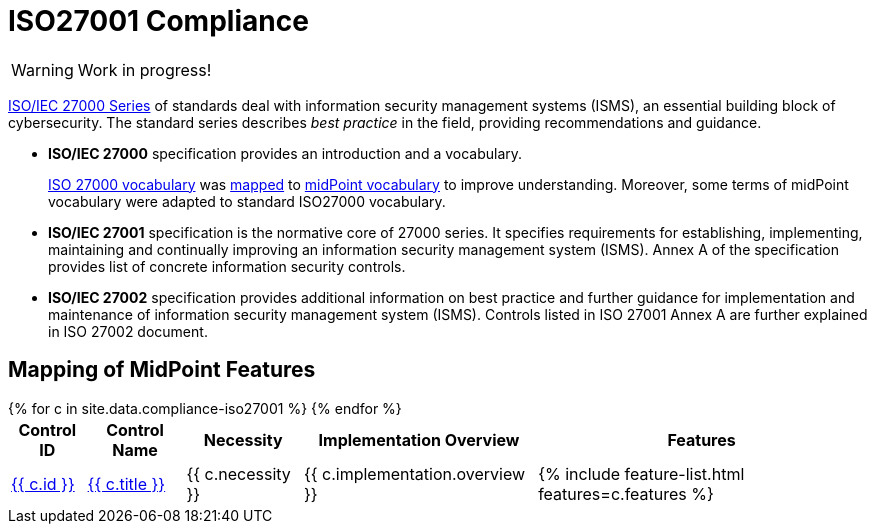 = ISO27001 Compliance
:page-nav-title: ISO27001
:page-upkeep-status: red

WARNING: Work in progress!

link:https://www.iso.org/standard/iso-iec-27000-family[ISO/IEC 27000 Series] of standards deal with information security management systems (ISMS), an essential building block of cybersecurity.
The standard series describes _best practice_ in the field, providing recommendations and guidance.

* *ISO/IEC 27000* specification provides an introduction and a vocabulary.
+
xref:/glossary/iso27000/[ISO 27000 vocabulary] was xref:/glossary/iso27000/[mapped] to xref:/glossary/[midPoint vocabulary] to improve understanding.
Moreover, some terms of midPoint vocabulary were adapted to standard ISO27000 vocabulary.

* *ISO/IEC 27001* specification is the normative core of 27000 series.
It specifies requirements for establishing, implementing, maintaining and continually improving an information security management system (ISMS).
Annex A of the specification provides list of concrete information security controls.

* *ISO/IEC 27002* specification provides additional information on best practice and further guidance for implementation and maintenance of information security management system (ISMS).
Controls listed in ISO 27001 Annex A are further explained in ISO 27002 document.

// TODO: Applicability: we assume mid-sized or large organizations. Necessity of midPoint may be different for very small organizations.

== Mapping of MidPoint Features

// TODO: mapping intro


++++
<table class="tableblock frame-all grid-all fit-content">

    <thead>
        <tr>
            <th class="tableblock halign-left valign-top">Control ID</th>
            <th class="tableblock halign-left valign-top">Control Name</th>
            <th class="tableblock halign-left valign-top">Necessity</th>
            <th class="tableblock halign-left valign-top">Implementation Overview</th>
            <th class="tableblock halign-left valign-top">Features</th>
        </tr>
    </thead>

    <tbody>
    {% for c in site.data.compliance-iso27001 %}
        <tr>
            <td class="tableblock halign-left valign-top"><a href="{{ c.url }}">{{ c.id }}</a></td>
            <td class="tableblock halign-left valign-top"><a href="{{ c.url }}">{{ c.title }}</a></td>
            <td class="tableblock halign-left valign-top">{{ c.necessity }}</td>
            <td class="tableblock halign-left valign-top">{{ c.implementation.overview }}</td>
            <td class="tableblock halign-left valign-top">{% include feature-list.html features=c.features %}</td>
        </tr>
    {% endfor %}
    </tbody>

</table>
++++

